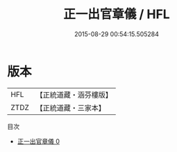 #+TITLE: 正一出官章儀 / HFL

#+DATE: 2015-08-29 00:54:15.505284
* 版本
 |       HFL|【正統道藏・涵芬樓版】|
 |      ZTDZ|【正統道藏・三家本】|
目次
 - [[file:KR5c0192_000.txt][正一出官章儀 0]]
